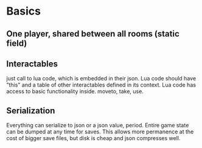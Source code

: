 * Basics
** One player, shared between all rooms (static field)
** Interactables
just call to lua code, which is embedded in their json. Lua code
should have  "this" and a table of other interactables
defined in its context. Lua code has access to basic
functionality inside. moveto, take, use.
** Serialization
Everything can serialize to json or a json value, period. Entire
game state can be dumped at any time for saves. This allows more
permanence at the cost of bigger save files, but disk is cheap and
json compresses well.
